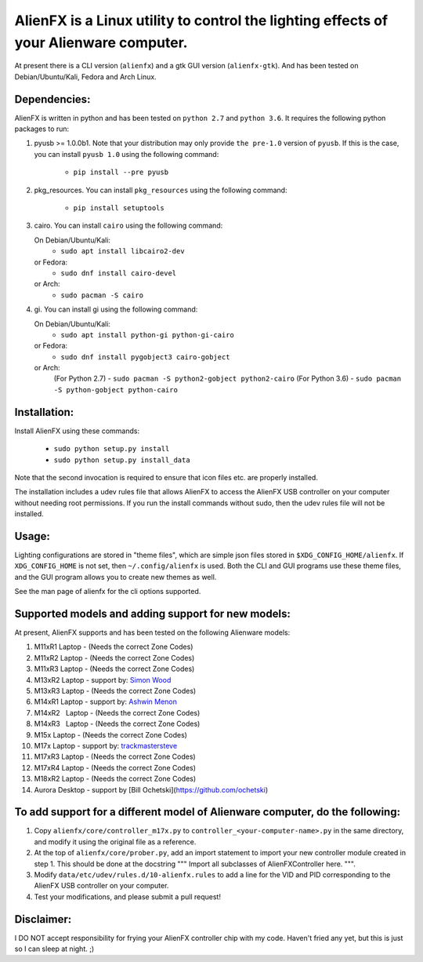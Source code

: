 
AlienFX is a Linux utility to control the lighting effects of your Alienware computer.
============

At present there is a CLI version (``alienfx``) and a gtk GUI version (``alienfx-gtk``). And 
has been tested on Debian/Ubuntu/Kali, Fedora and Arch Linux.

Dependencies:
------------

AlienFX is written in python and has been tested on ``python 2.7`` and ``python 3.6``. It requires
the following python packages to run:

1. pyusb >= 1.0.0b1.
   Note that your distribution may only provide ``the pre-1.0`` version of ``pyusb``. If
   this is the case, you can install ``pyusb 1.0`` using the 
   following command:
      - ``pip install --pre pyusb``

2. pkg_resources.
   You can install ``pkg_resources`` using the following command:
      - ``pip install setuptools``

3. cairo.
   You can install ``cairo`` using the following command:
   
   On Debian/Ubuntu/Kali:
      - ``sudo apt install libcairo2-dev``

   or Fedora:
      - ``sudo dnf install cairo-devel``
      
   or Arch:
      - ``sudo pacman -S cairo``

4. gi.
   You can install gi using the following command:
   
   On Debian/Ubuntu/Kali:
      - ``sudo apt install python-gi python-gi-cairo``
   
   or Fedora:
      - ``sudo dnf install pygobject3 cairo-gobject``
      
   or Arch:
      (For Python 2.7)
      - ``sudo pacman -S python2-gobject python2-cairo``
      (For Python 3.6)
      - ``sudo pacman -S python-gobject python-cairo``

Installation:
------------

Install AlienFX using these commands:
  
  - ``sudo python setup.py install``
  - ``sudo python setup.py install_data``

Note that the second invocation is required to ensure that icon files etc. are
properly installed.

The installation includes a udev rules file that allows AlienFX to access the 
AlienFX USB controller on your computer without needing root permissions. If 
you run the install commands without sudo, then the udev rules file will not 
be installed. 

Usage:
-----

Lighting configurations are stored in "theme files", which are simple json
files stored in ``$XDG_CONFIG_HOME/alienfx``. If ``XDG_CONFIG_HOME`` is not set, then
``~/.config/alienfx`` is used. Both the CLI and GUI programs use these theme
files, and the GUI program allows you to create new themes as well.

See the man page of alienfx for the cli options supported.

Supported models and adding support for new models:
--------------------------------------------------

At present, AlienFX supports and has been tested on the following Alienware models:

1.  M11xR1   Laptop  -  (Needs the correct Zone Codes)
2.  M11xR2   Laptop  -  (Needs the correct Zone Codes)
3.  M11xR3   Laptop  -  (Needs the correct Zone Codes)
4.  M13xR2   Laptop  -  support by: `Simon Wood`_
5.  M13xR3   Laptop  -  (Needs the correct Zone Codes)
6.  M14xR1   Laptop  -  support by: `Ashwin Menon`_
7.  M14xR2   Laptop  -  (Needs the correct Zone Codes)
8.  M14xR3   Laptop  -  (Needs the correct Zone Codes)
9.  M15x     Laptop  -  (Needs the correct Zone Codes)
10. M17x     Laptop  -  support by: `trackmastersteve`_
11. M17xR3   Laptop  -  (Needs the correct Zone Codes)
12. M17xR4   Laptop  -  (Needs the correct Zone Codes)
13. M18xR2   Laptop  -  (Needs the correct Zone Codes)
14. Aurora   Desktop -  support by [Bill Ochetski](https://github.com/ochetski)

.. _`Simon Wood` : https://github.com/mungewell
.. _`Ashwin Menon` : https://github.com/ashwinm76
.. _`trackmastersteve` : https://github.com/trackmastersteve

To add support for a different model of Alienware computer, do the following:
----------------------------------------------------------------------------

1. Copy ``alienfx/core/controller_m17x.py`` to ``controller_<your-computer-name>.py``
   in the same directory, and modify it using the original file as a reference.

2. At the top of ``alienfx/core/prober.py``, add an import statement to import your
   new controller module created in step 1. This should be done at the docstring
   """ Import all subclasses of AlienFXController here. """. 

3. Modify ``data/etc/udev/rules.d/10-alienfx.rules`` to add a line for the VID and 
   PID corresponding to the AlienFX USB controller on your computer.

4. Test your modifications, and please submit a pull request!

Disclaimer:
----------

I DO NOT accept responsibility for frying your AlienFX controller chip with my code.
Haven't fried any yet, but this is just so I can sleep at night. ;)
